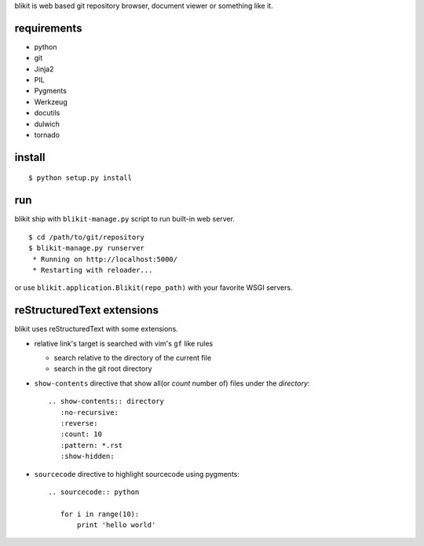 blikit is web based git repository browser, document viewer or something like it.

requirements
============

- python
- git
- Jinja2
- PIL
- Pygments
- Werkzeug
- docutils
- dulwich
- tornado


install
=======

::

  $ python setup.py install


run
===

blikit ship with ``blikit-manage.py`` script to run built-in web server.

::

  $ cd /path/to/git/repository
  $ blikit-manage.py runserver
   * Running on http://localhost:5000/
   * Restarting with reloader...

or use ``blikit.application.Blikit(repo_path)`` with your favorite WSGI servers.


reStructuredText extensions
===========================

blikit uses reStructuredText with some extensions.

- relative link's target is searched with vim's ``gf`` like rules

  + search relative to the directory of the current file
  + search in the git root directory

- ``show-contents`` directive that show all(or `count` number of) files under the `directory`::

    .. show-contents:: directory
       :no-recursive:
       :reverse:
       :count: 10
       :pattern: *.rst
       :show-hidden:

- ``sourcecode`` directive to highlight sourcecode using pygments::

    .. sourcecode:: python

       for i in range(10):
           print 'hello world'
